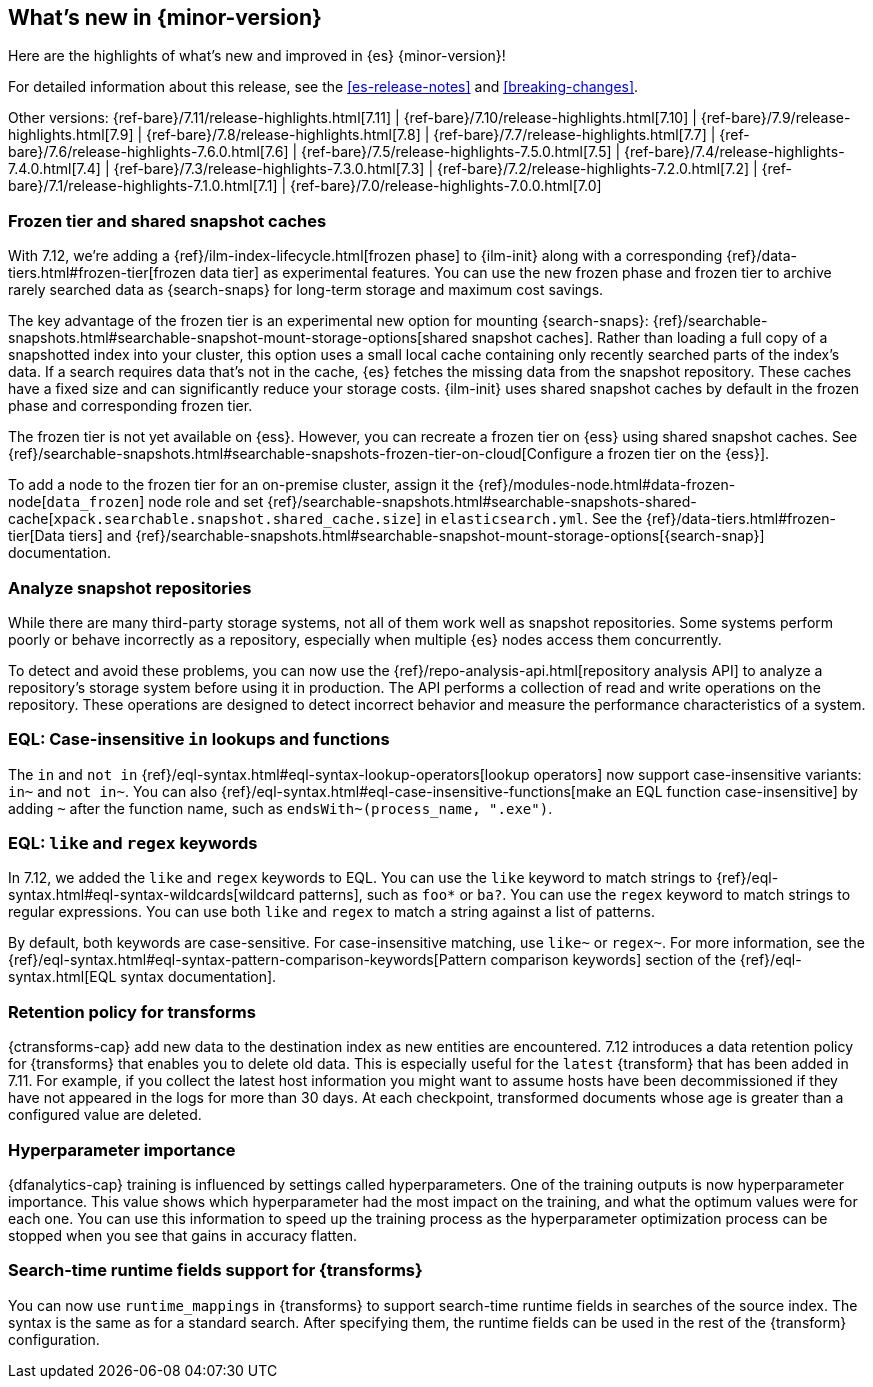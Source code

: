 [[release-highlights]]
== What's new in {minor-version}

Here are the highlights of what's new and improved in {es} {minor-version}!

For detailed information about this release, see the <<es-release-notes>> and
<<breaking-changes>>.

// Add previous release to the list
Other versions:
{ref-bare}/7.11/release-highlights.html[7.11]
| {ref-bare}/7.10/release-highlights.html[7.10]
| {ref-bare}/7.9/release-highlights.html[7.9]
| {ref-bare}/7.8/release-highlights.html[7.8]
| {ref-bare}/7.7/release-highlights.html[7.7]
| {ref-bare}/7.6/release-highlights-7.6.0.html[7.6]
| {ref-bare}/7.5/release-highlights-7.5.0.html[7.5]
| {ref-bare}/7.4/release-highlights-7.4.0.html[7.4]
| {ref-bare}/7.3/release-highlights-7.3.0.html[7.3]
| {ref-bare}/7.2/release-highlights-7.2.0.html[7.2]
| {ref-bare}/7.1/release-highlights-7.1.0.html[7.1]
| {ref-bare}/7.0/release-highlights-7.0.0.html[7.0]

// tag::notable-highlights[]

[discrete]
[[frozen-tier-shared-snapshot-cache]]
=== Frozen tier and shared snapshot caches

With 7.12, we're adding a {ref}/ilm-index-lifecycle.html[frozen phase] to
{ilm-init} along with a corresponding {ref}/data-tiers.html#frozen-tier[frozen
data tier] as experimental features. You can use the new frozen phase and frozen
tier to archive rarely searched data as {search-snaps} for long-term storage and
maximum cost savings.

The key advantage of the frozen tier is an experimental new option for mounting
{search-snaps}:
{ref}/searchable-snapshots.html#searchable-snapshot-mount-storage-options[shared
snapshot caches]. Rather than loading a full copy of a snapshotted index into
your cluster, this option uses a small local cache containing only recently
searched parts of the index’s data. If a search requires data that's not in the
cache, {es} fetches the missing data from the snapshot repository. These caches
have a fixed size and can significantly reduce your storage costs.
{ilm-init} uses shared snapshot caches by default in the frozen phase and
corresponding frozen tier.

The frozen tier is not yet available on {ess}. However, you can recreate a
frozen tier on {ess} using shared snapshot caches. See
{ref}/searchable-snapshots.html#searchable-snapshots-frozen-tier-on-cloud[Configure
a frozen tier on the {ess}].

To add a node to the frozen tier for an on-premise cluster, assign it the
{ref}/modules-node.html#data-frozen-node[`data_frozen`] node role and set
{ref}/searchable-snapshots.html#searchable-snapshots-shared-cache[`xpack.searchable.snapshot.shared_cache.size`]
in `elasticsearch.yml`. See the {ref}/data-tiers.html#frozen-tier[Data tiers]
and
{ref}/searchable-snapshots.html#searchable-snapshot-mount-storage-options[{search-snap}]
documentation.

[discrete]
[[analyze-snapshot-repositories]]
=== Analyze snapshot repositories

While there are many third-party storage systems, not all of them work well as
snapshot repositories. Some systems perform poorly or behave incorrectly as a
repository, especially when multiple {es} nodes access them concurrently.

To detect and avoid these problems, you can now use the
{ref}/repo-analysis-api.html[repository analysis API] to analyze a repository's
storage system before using it in production. The API performs a collection of
read and write operations on the repository. These operations are designed to
detect incorrect behavior and measure the performance characteristics of a
system.

[discrete]
[[eql-case-insensitivity]]
=== EQL: Case-insensitive `in` lookups and functions

The `in` and `not in` {ref}/eql-syntax.html#eql-syntax-lookup-operators[lookup
operators] now support case-insensitive variants: `in~` and `not in~`. You can
also {ref}/eql-syntax.html#eql-case-insensitive-functions[make an EQL function
case-insensitive] by adding `~` after the function name, such as
`endsWith~(process_name, ".exe")`.

[discrete]
[[eql-like-regex-keywords]]
=== EQL: `like` and `regex` keywords

In 7.12, we added the `like` and `regex` keywords to EQL. You can use the `like`
keyword to match strings to {ref}/eql-syntax.html#eql-syntax-wildcards[wildcard
patterns], such as `foo*` or `ba?`. You can use the `regex` keyword to match
strings to regular expressions. You can use both `like` and `regex` to match a
string against a list of patterns.

By default, both keywords are case-sensitive. For case-insensitive matching, use
`like~` or `regex~`. For more information, see the
{ref}/eql-syntax.html#eql-syntax-pattern-comparison-keywords[Pattern comparison
keywords] section of the {ref}/eql-syntax.html[EQL syntax documentation].

[discrete]
[[retention-policy-transforms]]
=== Retention policy for transforms

{ctransforms-cap} add new data to the destination index as new entities are
encountered. 7.12 introduces a data retention policy for {transforms} that
enables you to delete old data. This is especially useful for the `latest`
{transform} that has been added in 7.11. For example, if you collect the latest
host information you might want to assume hosts have been decommissioned if they
have not appeared in the logs for more than 30 days. At each checkpoint,
transformed documents whose age is greater than a configured value are deleted.

[discrete]
[[hyperparameter-importance]]
=== Hyperparameter importance

{dfanalytics-cap} training is influenced by settings called hyperparameters. One
of the training outputs is now hyperparameter importance. This value shows which
hyperparameter had the most impact on the training, and what the optimum values
were for each one. You can use this information to speed up the training process
as the hyperparameter optimization process can be stopped when you see that
gains in accuracy flatten.

[discrete]
[[search-time-runtime-support-transform]]
=== Search-time runtime fields support for {transforms}

You can now use `runtime_mappings` in {transforms} to support search-time
runtime fields in searches of the source index. The syntax is the same as for a
standard search. After specifying them, the runtime fields can be used in the
rest of the {transform} configuration.
// end::notable-highlights[]
